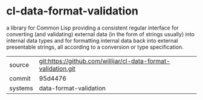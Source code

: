* cl-data-format-validation

a library for Common Lisp providing a consistent regular interface for converting (and validating) external data (in the form of strings usually) into internal data types and for formatting internal data back into external presentable strings, all according to a conversion or type specification.

|---------+---------------------------------------------------------------|
| source  | git:https://github.com/willijar/cl-data-format-validation.git |
| commit  | 95d4476                                                       |
| systems | data-format-validation                                        |
|---------+---------------------------------------------------------------|
